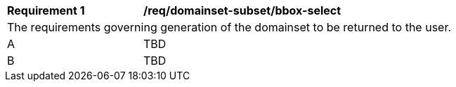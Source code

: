 [[req_domainset_subset-bbox-select]]
[width="90%",cols="2,6a"]
|===
^|*Requirement {counter:req-id}* |*/req/domainset-subset/bbox-select*
2+|The requirements governing generation of the domainset to be returned to the user.
^|A |TBD
^|B |TBD
|===
